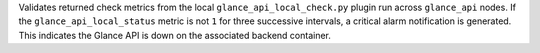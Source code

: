 Validates returned check metrics from the local
``glance_api_local_check.py`` plugin run across ``glance_api`` nodes. If
the ``glance_api_local_status`` metric is not ``1`` for three successive
intervals, a critical alarm notification is generated. This indicates
the Glance API is down on the associated backend container.
